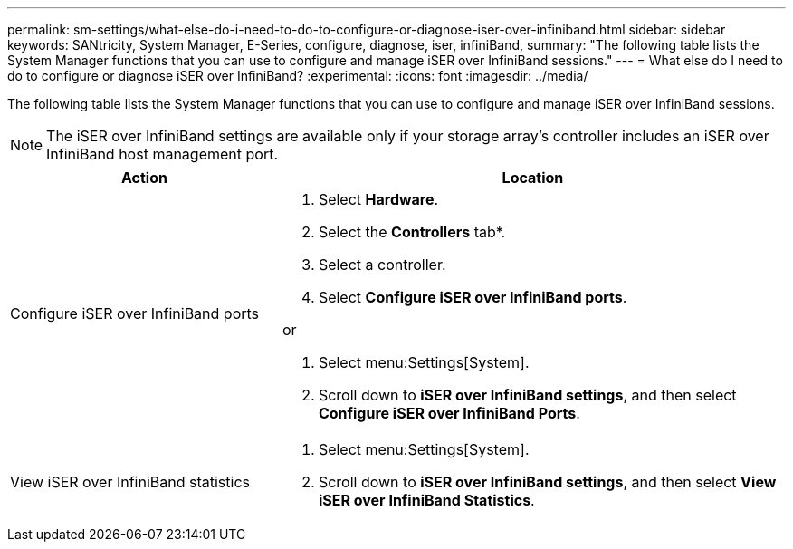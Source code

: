 ---
permalink: sm-settings/what-else-do-i-need-to-do-to-configure-or-diagnose-iser-over-infiniband.html
sidebar: sidebar
keywords: SANtricity, System Manager, E-Series, configure, diagnose, iser, infiniBand,
summary: "The following table lists the System Manager functions that you can use to configure and manage iSER over InfiniBand sessions."
---
= What else do I need to do to configure or diagnose iSER over InfiniBand?
:experimental:
:icons: font
:imagesdir: ../media/

[.lead]
The following table lists the System Manager functions that you can use to configure and manage iSER over InfiniBand sessions.

[NOTE]
====
The iSER over InfiniBand settings are available only if your storage array's controller includes an iSER over InfiniBand host management port.
====


[cols="35h,~",options="header"]
|===
| Action| Location
a|
Configure iSER over InfiniBand ports
a|

. Select *Hardware*.
. Select the *Controllers* tab*.
. Select a controller.
. Select *Configure iSER over InfiniBand ports*.

or

. Select menu:Settings[System].
. Scroll down to *iSER over InfiniBand settings*, and then select *Configure iSER over InfiniBand Ports*.

a|
View iSER over InfiniBand statistics
a|

. Select menu:Settings[System].
. Scroll down to *iSER over InfiniBand settings*, and then select *View iSER over InfiniBand Statistics*.

|===
